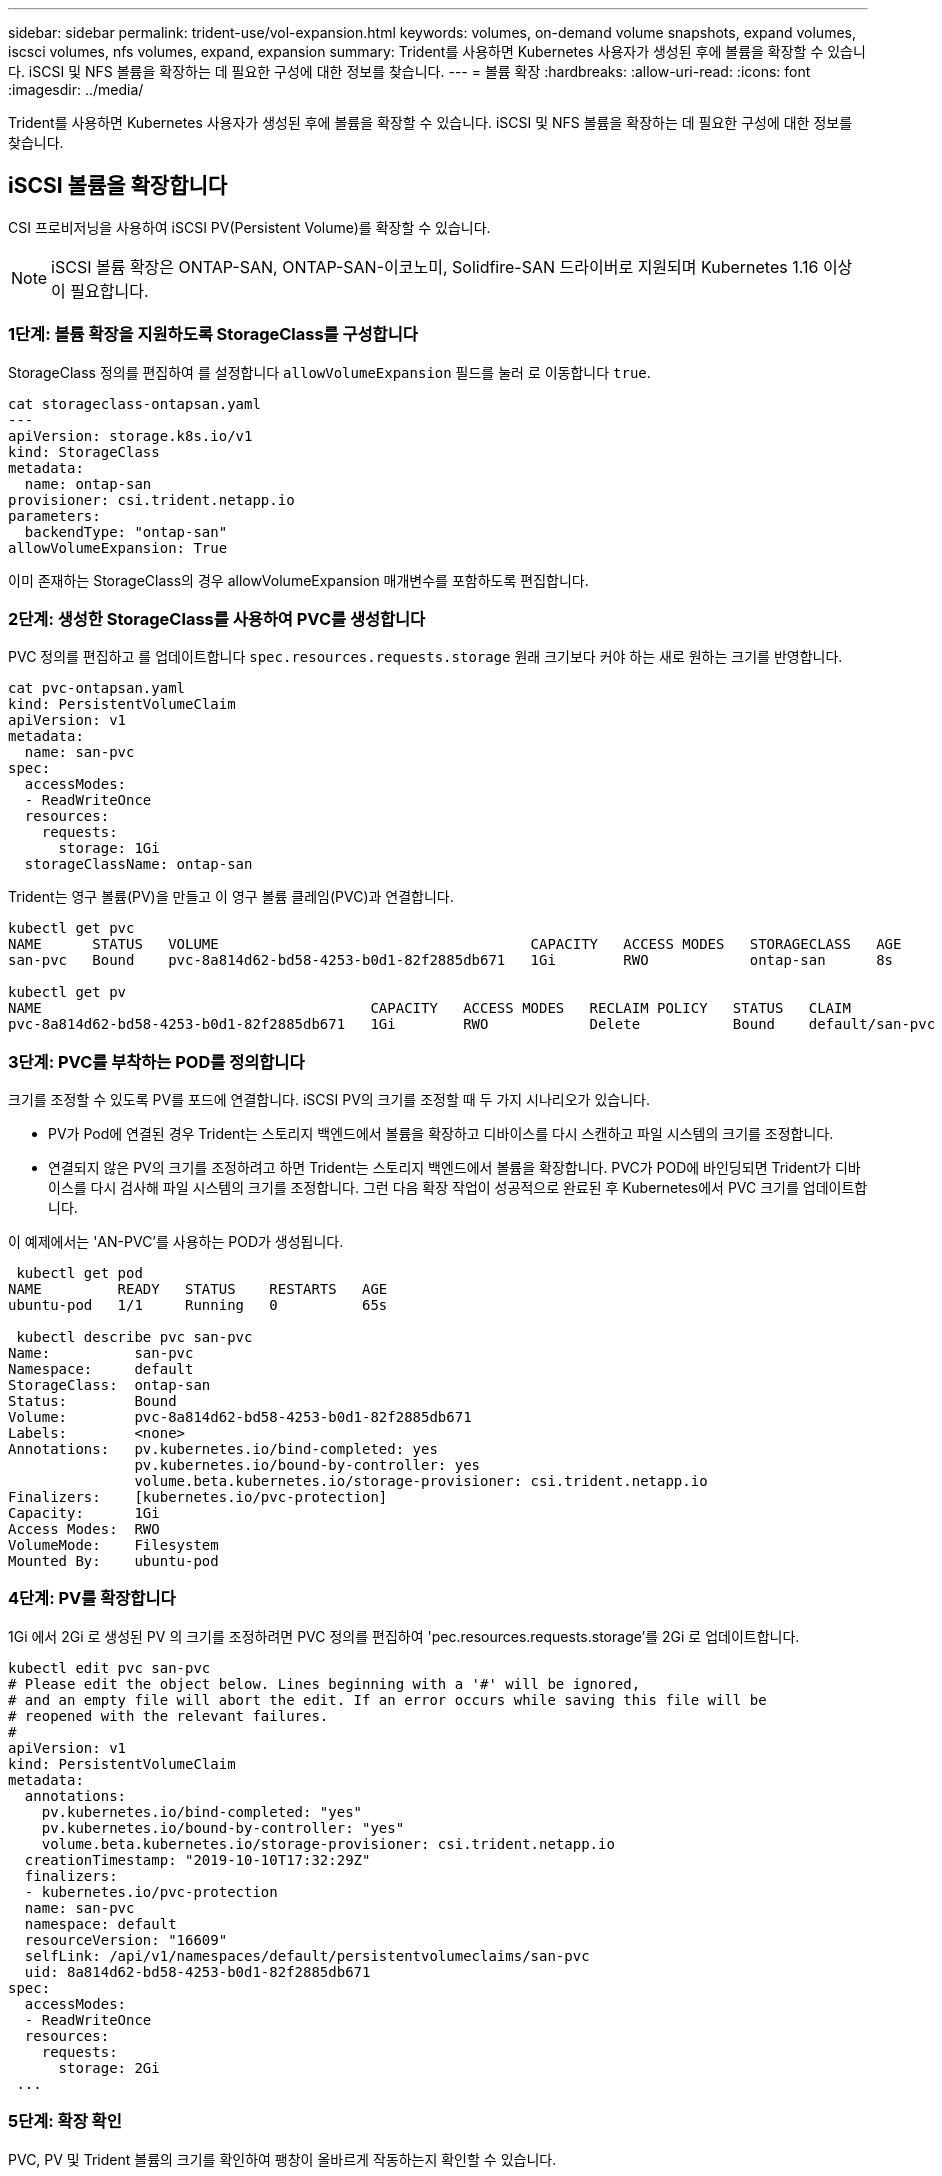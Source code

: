 ---
sidebar: sidebar 
permalink: trident-use/vol-expansion.html 
keywords: volumes, on-demand volume snapshots, expand volumes, iscsci volumes, nfs volumes, expand, expansion 
summary: Trident를 사용하면 Kubernetes 사용자가 생성된 후에 볼륨을 확장할 수 있습니다. iSCSI 및 NFS 볼륨을 확장하는 데 필요한 구성에 대한 정보를 찾습니다. 
---
= 볼륨 확장
:hardbreaks:
:allow-uri-read: 
:icons: font
:imagesdir: ../media/


[role="lead"]
Trident를 사용하면 Kubernetes 사용자가 생성된 후에 볼륨을 확장할 수 있습니다. iSCSI 및 NFS 볼륨을 확장하는 데 필요한 구성에 대한 정보를 찾습니다.



== iSCSI 볼륨을 확장합니다

CSI 프로비저닝을 사용하여 iSCSI PV(Persistent Volume)를 확장할 수 있습니다.


NOTE: iSCSI 볼륨 확장은 ONTAP-SAN, ONTAP-SAN-이코노미, Solidfire-SAN 드라이버로 지원되며 Kubernetes 1.16 이상이 필요합니다.



=== 1단계: 볼륨 확장을 지원하도록 StorageClass를 구성합니다

StorageClass 정의를 편집하여 를 설정합니다 `allowVolumeExpansion` 필드를 눌러 로 이동합니다 `true`.

[listing]
----
cat storageclass-ontapsan.yaml
---
apiVersion: storage.k8s.io/v1
kind: StorageClass
metadata:
  name: ontap-san
provisioner: csi.trident.netapp.io
parameters:
  backendType: "ontap-san"
allowVolumeExpansion: True
----
이미 존재하는 StorageClass의 경우 allowVolumeExpansion 매개변수를 포함하도록 편집합니다.



=== 2단계: 생성한 StorageClass를 사용하여 PVC를 생성합니다

PVC 정의를 편집하고 를 업데이트합니다 `spec.resources.requests.storage` 원래 크기보다 커야 하는 새로 원하는 크기를 반영합니다.

[listing]
----
cat pvc-ontapsan.yaml
kind: PersistentVolumeClaim
apiVersion: v1
metadata:
  name: san-pvc
spec:
  accessModes:
  - ReadWriteOnce
  resources:
    requests:
      storage: 1Gi
  storageClassName: ontap-san
----
Trident는 영구 볼륨(PV)을 만들고 이 영구 볼륨 클레임(PVC)과 연결합니다.

[listing]
----
kubectl get pvc
NAME      STATUS   VOLUME                                     CAPACITY   ACCESS MODES   STORAGECLASS   AGE
san-pvc   Bound    pvc-8a814d62-bd58-4253-b0d1-82f2885db671   1Gi        RWO            ontap-san      8s

kubectl get pv
NAME                                       CAPACITY   ACCESS MODES   RECLAIM POLICY   STATUS   CLAIM             STORAGECLASS   REASON   AGE
pvc-8a814d62-bd58-4253-b0d1-82f2885db671   1Gi        RWO            Delete           Bound    default/san-pvc   ontap-san               10s
----


=== 3단계: PVC를 부착하는 POD를 정의합니다

크기를 조정할 수 있도록 PV를 포드에 연결합니다. iSCSI PV의 크기를 조정할 때 두 가지 시나리오가 있습니다.

* PV가 Pod에 연결된 경우 Trident는 스토리지 백엔드에서 볼륨을 확장하고 디바이스를 다시 스캔하고 파일 시스템의 크기를 조정합니다.
* 연결되지 않은 PV의 크기를 조정하려고 하면 Trident는 스토리지 백엔드에서 볼륨을 확장합니다. PVC가 POD에 바인딩되면 Trident가 디바이스를 다시 검사해 파일 시스템의 크기를 조정합니다. 그런 다음 확장 작업이 성공적으로 완료된 후 Kubernetes에서 PVC 크기를 업데이트합니다.


이 예제에서는 'AN-PVC'를 사용하는 POD가 생성됩니다.

[listing]
----
 kubectl get pod
NAME         READY   STATUS    RESTARTS   AGE
ubuntu-pod   1/1     Running   0          65s

 kubectl describe pvc san-pvc
Name:          san-pvc
Namespace:     default
StorageClass:  ontap-san
Status:        Bound
Volume:        pvc-8a814d62-bd58-4253-b0d1-82f2885db671
Labels:        <none>
Annotations:   pv.kubernetes.io/bind-completed: yes
               pv.kubernetes.io/bound-by-controller: yes
               volume.beta.kubernetes.io/storage-provisioner: csi.trident.netapp.io
Finalizers:    [kubernetes.io/pvc-protection]
Capacity:      1Gi
Access Modes:  RWO
VolumeMode:    Filesystem
Mounted By:    ubuntu-pod
----


=== 4단계: PV를 확장합니다

1Gi 에서 2Gi 로 생성된 PV 의 크기를 조정하려면 PVC 정의를 편집하여 'pec.resources.requests.storage'를 2Gi 로 업데이트합니다.

[listing]
----
kubectl edit pvc san-pvc
# Please edit the object below. Lines beginning with a '#' will be ignored,
# and an empty file will abort the edit. If an error occurs while saving this file will be
# reopened with the relevant failures.
#
apiVersion: v1
kind: PersistentVolumeClaim
metadata:
  annotations:
    pv.kubernetes.io/bind-completed: "yes"
    pv.kubernetes.io/bound-by-controller: "yes"
    volume.beta.kubernetes.io/storage-provisioner: csi.trident.netapp.io
  creationTimestamp: "2019-10-10T17:32:29Z"
  finalizers:
  - kubernetes.io/pvc-protection
  name: san-pvc
  namespace: default
  resourceVersion: "16609"
  selfLink: /api/v1/namespaces/default/persistentvolumeclaims/san-pvc
  uid: 8a814d62-bd58-4253-b0d1-82f2885db671
spec:
  accessModes:
  - ReadWriteOnce
  resources:
    requests:
      storage: 2Gi
 ...
----


=== 5단계: 확장 확인

PVC, PV 및 Trident 볼륨의 크기를 확인하여 팽창이 올바르게 작동하는지 확인할 수 있습니다.

[listing]
----
kubectl get pvc san-pvc
NAME      STATUS   VOLUME                                     CAPACITY   ACCESS MODES   STORAGECLASS   AGE
san-pvc   Bound    pvc-8a814d62-bd58-4253-b0d1-82f2885db671   2Gi        RWO            ontap-san      11m
kubectl get pv
NAME                                       CAPACITY   ACCESS MODES   RECLAIM POLICY   STATUS   CLAIM             STORAGECLASS   REASON   AGE
pvc-8a814d62-bd58-4253-b0d1-82f2885db671   2Gi        RWO            Delete           Bound    default/san-pvc   ontap-san               12m
tridentctl get volumes -n trident
+------------------------------------------+---------+---------------+----------+--------------------------------------+--------+---------+
|                   NAME                   |  SIZE   | STORAGE CLASS | PROTOCOL |             BACKEND UUID             | STATE  | MANAGED |
+------------------------------------------+---------+---------------+----------+--------------------------------------+--------+---------+
| pvc-8a814d62-bd58-4253-b0d1-82f2885db671 | 2.0 GiB | ontap-san     | block    | a9b7bfff-0505-4e31-b6c5-59f492e02d33 | online | true    |
+------------------------------------------+---------+---------------+----------+--------------------------------------+--------+---------+
----


== NFS 볼륨을 확장합니다

Trident는 , `ontap-nas-economy`, `ontap-nas-flexgroup` `gcp-cvs` 및 `azure-netapp-files` 백엔드에서 프로비저닝되는 NFS PVS에 대한 볼륨 확장을 `ontap-nas` 지원합니다.



=== 1단계: 볼륨 확장을 지원하도록 StorageClass를 구성합니다

NFS PV의 크기를 조정하려면 먼저 관리자가 "allowVolumeExpansion" 필드를 "true"로 설정하여 볼륨 확장을 허용하도록 스토리지 클래스를 구성해야 합니다.

[listing]
----
cat storageclass-ontapnas.yaml
apiVersion: storage.k8s.io/v1
kind: StorageClass
metadata:
  name: ontapnas
provisioner: csi.trident.netapp.io
parameters:
  backendType: ontap-nas
allowVolumeExpansion: true
----
이 옵션 없이 스토리지 클래스를 이미 생성한 경우 'kubeck edit storageclass'를 사용하여 기존 스토리지 클래스를 편집하여 볼륨을 확장할 수 있습니다.



=== 2단계: 생성한 StorageClass를 사용하여 PVC를 생성합니다

[listing]
----
cat pvc-ontapnas.yaml
kind: PersistentVolumeClaim
apiVersion: v1
metadata:
  name: ontapnas20mb
spec:
  accessModes:
  - ReadWriteOnce
  resources:
    requests:
      storage: 20Mi
  storageClassName: ontapnas
----
Trident는 이 PVC에 대해 20MiB NFS PV를 생성해야 합니다.

[listing]
----
kubectl get pvc
NAME           STATUS   VOLUME                                     CAPACITY     ACCESS MODES   STORAGECLASS    AGE
ontapnas20mb   Bound    pvc-08f3d561-b199-11e9-8d9f-5254004dfdb7   20Mi         RWO            ontapnas        9s

kubectl get pv pvc-08f3d561-b199-11e9-8d9f-5254004dfdb7
NAME                                       CAPACITY   ACCESS MODES   RECLAIM POLICY   STATUS   CLAIM                  STORAGECLASS    REASON   AGE
pvc-08f3d561-b199-11e9-8d9f-5254004dfdb7   20Mi       RWO            Delete           Bound    default/ontapnas20mb   ontapnas                 2m42s
----


=== 3단계: PV를 확장합니다

새로 생성된 20MiB PV의 크기를 1GiB로 조정하려면 PVC를 편집하고 설정합니다 `spec.resources.requests.storage` 1GiB 증가:

[listing]
----
kubectl edit pvc ontapnas20mb
# Please edit the object below. Lines beginning with a '#' will be ignored,
# and an empty file will abort the edit. If an error occurs while saving this file will be
# reopened with the relevant failures.
#
apiVersion: v1
kind: PersistentVolumeClaim
metadata:
  annotations:
    pv.kubernetes.io/bind-completed: "yes"
    pv.kubernetes.io/bound-by-controller: "yes"
    volume.beta.kubernetes.io/storage-provisioner: csi.trident.netapp.io
  creationTimestamp: 2018-08-21T18:26:44Z
  finalizers:
  - kubernetes.io/pvc-protection
  name: ontapnas20mb
  namespace: default
  resourceVersion: "1958015"
  selfLink: /api/v1/namespaces/default/persistentvolumeclaims/ontapnas20mb
  uid: c1bd7fa5-a56f-11e8-b8d7-fa163e59eaab
spec:
  accessModes:
  - ReadWriteOnce
  resources:
    requests:
      storage: 1Gi
...
----


=== 4단계: 확장을 확인합니다

PVC, PV 및 Trident 볼륨의 크기를 확인하여 크기가 올바르게 조정되었는지 확인할 수 있습니다.

[listing]
----
kubectl get pvc ontapnas20mb
NAME           STATUS   VOLUME                                     CAPACITY   ACCESS MODES   STORAGECLASS    AGE
ontapnas20mb   Bound    pvc-08f3d561-b199-11e9-8d9f-5254004dfdb7   1Gi        RWO            ontapnas        4m44s

kubectl get pv pvc-08f3d561-b199-11e9-8d9f-5254004dfdb7
NAME                                       CAPACITY   ACCESS MODES   RECLAIM POLICY   STATUS   CLAIM                  STORAGECLASS    REASON   AGE
pvc-08f3d561-b199-11e9-8d9f-5254004dfdb7   1Gi        RWO            Delete           Bound    default/ontapnas20mb   ontapnas                 5m35s

tridentctl get volume pvc-08f3d561-b199-11e9-8d9f-5254004dfdb7 -n trident
+------------------------------------------+---------+---------------+----------+--------------------------------------+--------+---------+
|                   NAME                   |  SIZE   | STORAGE CLASS | PROTOCOL |             BACKEND UUID             | STATE  | MANAGED |
+------------------------------------------+---------+---------------+----------+--------------------------------------+--------+---------+
| pvc-08f3d561-b199-11e9-8d9f-5254004dfdb7 | 1.0 GiB | ontapnas      | file     | c5a6f6a4-b052-423b-80d4-8fb491a14a22 | online | true    |
+------------------------------------------+---------+---------------+----------+--------------------------------------+--------+---------+
----